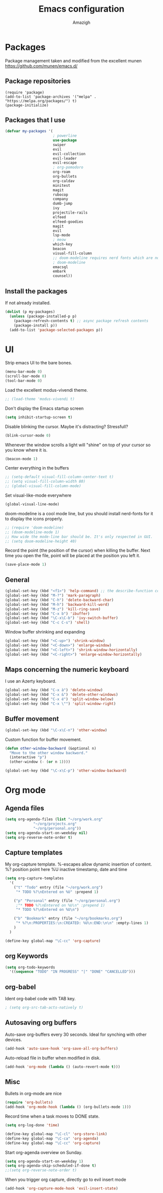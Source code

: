 #+TITLE: Emacs configuration
#+AUTHOR: Amazigh
#+STARTUP: indent

* Packages

  Package management taken and modified from the excellent munen
  https://github.com/munen/emacs.d/

** Package repositories

#+BEGIN_SRC
(require 'package)
(add-to-list 'package-archives '("melpa" . "https://melpa.org/packages/") t)
(package-initialize)
#+END_SRC

** Packages that I use
   #+BEGIN_SRC emacs-lisp
     (defvar my-packages '(
                           ; powerline
                           use-package
                           swiper
                           evil
                           evil-collection
                           evil-leader
                           evil-escape
                           ; org-pomodoro
                           org-roam
                           org-bullets
                           org-caldav
                           minitest
                           magit
                           rubocop
                           company
                           dumb-jump
                           ivy
                           projectile-rails
                           elfeed
                           elfeed-goodies
                           magit
                           evil
                           lsp-mode
                           ; meow
                           which-key
                           beacon
                           visual-fill-column
                           ;; doom-modeline requires nerd fonts which are not available as a debian package. 
                           ; doom-modeline 
                           emacsql
                           embark
                           counsel))
#+END_SRC

** Install the packages
If not already installed. 
#+BEGIN_SRC emacs-lisp
  (dolist (p my-packages)
    (unless (package-installed-p p)
      (package-refresh-contents t) ;; async package refresh contents
      (package-install p))
    (add-to-list 'package-selected-packages p))
#+END_SRC

* UI
Strip emacs UI to the bare bones.
  
#+BEGIN_SRC emacs-lisp
  (menu-bar-mode 0)
  (scroll-bar-mode 0)
  (tool-bar-mode 0)
#+END_SRC

Load the excellent modus-vivendi theme. 

#+BEGIN_SRC emacs-lisp
  ;; (load-theme 'modus-vivendi t)
#+END_SRC
  
Don't display the Emacs startup screen 

#+BEGIN_SRC emacs-lisp 
  (setq inhibit-startup-screen t)
#+END_SRC

Disable blinking the cursor. Maybe it's distracting? Stressfull? 

#+begin_src emacs-lisp
  (blink-cursor-mode 0)
#+end_src

Whenever the window scrolls a light will "shine" on top of your cursor
so you know where it is.

#+begin_src emacs-lisp
  (beacon-mode 1)
#+end_src

Center everything in the buffers

#+begin_src emacs-lisp
  ;; (setq-default visual-fill-column-center-text t) 
  ;; (setq visual-fill-column-width 80)
  ;; (global-visual-fill-column-mode)
#+end_src

Set visual-like-mode everywhere
#+begin_src emacs-lisp
  (global-visual-line-mode)
#+end_src

doom-modeline is a cool mode line, but you should install nerd-fonts for it to display the icons properly. 

#+begin_src emacs-lisp
    ;; (require 'doom-modeline)
    ;; (doom-modeline-mode 1) 
    ;; How wide the mode-line bar should be. It's only respected in GUI.
    ;; (setq doom-modeline-height 40)
#+END_src

Record the point (the position of the cursor) when killing the buffer. Next time you open the file, point will be placed at the position you left it.

#+begin_src emacs-lisp
  (save-place-mode 1)
#+end_src

** General

#+BEGIN_SRC emacs-lisp
  (global-set-key (kbd "<f1>") 'help-command) ;; the describe-function command
  (global-set-key (kbd "M-?") 'mark-paragraph)
  (global-set-key (kbd "C-h") 'delete-backward-char)
  (global-set-key (kbd "M-h") 'backward-kill-word)
  (global-set-key (kbd "M-z") 'kill-ring-save)
  (global-set-key (kbd "C-x b") 'ibuffer)
  (global-set-key (kbd "\C-x\C-b") 'ivy-switch-buffer)
  (global-set-key (kbd "C-c C-s") 'shell)
#+END_SRC

Window buffer shrinking and expanding

#+BEGIN_SRC emacs-lisp
  (global-set-key (kbd "<C-up>") 'shrink-window)
  (global-set-key (kbd "<C-down>") 'enlarge-window)
  (global-set-key (kbd "<C-left>") 'shrink-window-horizontally)
  (global-set-key (kbd "<C-right>") 'enlarge-window-horizontally)
#+END_SRC

** Maps concerning the numeric keyboard

I use an Azerty keyboard. 

#+BEGIN_SRC emacs-lisp
  (global-set-key (kbd "C-x à") 'delete-window)
  (global-set-key (kbd "C-x &") 'delete-other-windows)
  (global-set-key (kbd "C-x é") 'split-window-below)
  (global-set-key (kbd "C-x \"") 'split-window-right)
#+END_SRC

** Buffer movement

#+BEGIN_SRC emacs-lisp
  (global-set-key (kbd "\C-x\C-n") 'other-window)
#+END_SRC

Custom function for buffer movement.

#+BEGIN_SRC emacs-lisp
  (defun other-window-backward (&optional n)
    "Move to the other window backword."
    (interactive "p")
    (other-window (- (or n 1))))

  (global-set-key (kbd "\C-x\C-p") 'other-window-backward)
#+END_SRC

* Org mode
** Agenda files
   #+BEGIN_SRC emacs-lisp
     (setq org-agenda-files (list "~/org/work.org"
				  "~/org/projects.org"
				  "~/org/personal.org"))
     (setq org-agenda-start-on-weekday nil)
     (setq org-reverse-note-order t)
   #+END_SRC

** Capture templates

My org-capture template. %-escapes allow dynamic insertion of content. 
%? position point here
%U inactive timestamp, date and time

   #+BEGIN_SRC emacs-lisp
     (setq org-capture-templates
	   '(
	     ("t" "Todo" entry (file "~/org/work.org")
	      "* TODO %?\nEntered on %U" :prepend 1)

	     ("p" "Personal" entry (file "~/org/personal.org")
	      ;"* TODO %?\nEntered on %U\n" :prepend 1)
	      "* TODO %?\nEntered on %U\n")

	     ("b" "Bookmark" entry (file "~/org/bookmarks.org")
	      "* %?\n:PROPERTIES:\n:CREATED: %U\n:END:\n\n" :empty-lines 1)
	     )
	   )

     (define-key global-map "\C-cc" 'org-capture)
   #+END_SRC

** org Keywords

   #+BEGIN_SRC emacs-lisp
     (setq org-todo-keywords
	   '((sequence "TODO" "IN PROGRESS" "|" "DONE" "CANCELLED")))
   #+END_SRC

** org-babel

   Ident org-babel code with TAB key.

   #+BEGIN_SRC emacs-lisp
     ; (setq org-src-tab-acts-natively t)
   #+END_SRC

** Autosaving org buffers 

   Auto-save org-buffers every 30 seconds. Ideal for synching with other devices.  
   
   #+BEGIN_SRC emacs-lisp
     (add-hook 'auto-save-hook 'org-save-all-org-buffers)
   #+END_SRC

   Auto-reload file in buffer when modified in disk. 

   #+BEGIN_SRC emacs-lisp
     (add-hook 'org-mode (lambda () (auto-revert-mode t)))
   #+END_SRC
   
** Misc

Bullets in org-mode are nice
#+BEGIN_SRC emacs-lisp
  (require 'org-bullets)
  (add-hook 'org-mode-hook (lambda () (org-bullets-mode 1)))
#+END_SRC

Record time when a task moves to DONE state. 

#+BEGIN_SRC emacs-lisp
  (setq org-log-done 'time)
#+END_SRC

#+BEGIN_SRC emacs-lisp
  (define-key global-map "\C-cl" 'org-store-link)
  (define-key global-map "\C-ca" 'org-agenda)
  (define-key global-map "\C-cc" 'org-capture)
#+END_SRC

Start org-agenda overview on Sunday. 

#+BEGIN_SRC emacs-lisp
  (setq org-agenda-start-on-weekday 1) 
  (setq org-agenda-skip-scheduled-if-done t)
  ;;(setq org-reverse-note-order t)
#+END_SRC

When you trigger org capture, directly go to evil insert mode
#+begin_src emacs-lisp
  (add-hook 'org-capture-mode-hook 'evil-insert-state)
#+end_src

Automatically indent org-mode files
#+begin_src emacs-lisp
  (setq org-startup-indented t)
#+end_src
* Org-roam

Where the org-roam files are stored.

  #+BEGIN_SRC emacs-lisp
    (setq org-roam-directory "~/org-roam")
    (org-roam-db-autosync-mode)
  #+END_SRC

  Let's journal with org-roam dailies

  #+begin_src emacs-lisp
    (setq org-roam-dailies-directory "journal/")
    
    (setq org-roam-dailies-capture-templates
          '(("d" "default" entry
             "* %?"
             :target (file+head "%<%Y-%m-%d>.org"
                                "#+title: %<%Y-%m-%d>\n"))))

  #+end_src

  Global keyboard shortcuts to insert org-roam node
  #+begin_src emacs-lisp
    (global-set-key (kbd "C-c n I") 'org-roam-node-insert)
    (global-set-key (kbd "C-c n i") 'org-roam-node-insert-immediate)
    (global-set-key (kbd "C-c n l") 'org-roam-buffer-toggle)
  #+end_src

  Taken from the website: https://systemcrafters.net/build-a-second-brain-in-emacs/5-org-roam-hacks/

#+begin_src emacs-lisp
  ;; Bind this to C-c n I
  (defun org-roam-node-insert-immediate (arg &rest args)
    (interactive "P")
    (let ((args (cons arg args))
          (org-roam-capture-templates (list (append (car org-roam-capture-templates)
                                                    '(:immediate-finish t)))))
      (apply #'org-roam-node-insert args)))
#+end_src
  
* News with elfeed
   #+BEGIN_SRC emacs-lisp
     (global-set-key (kbd "C-x w") 'elfeed)
   #+END_SRC

  #+BEGIN_SRC emacs-lisp
    ;; (require 'elfeed-org)

    ;; Initialize elfeed-org
    ;; This hooks up elfeed-org to read the configuration when elfeed
    ;; is started with =M-x elfeed=
    ;;(elfeed-org)

    ;; Optionally specify a number of files containing elfeed
    ;; configuration. If not set then the location below is used.
    ;; Note: The customize interface is also supported.
    ;; (setq rmh-elfeed-org-files (list "~/.emacs.d/elfeed.org"))
  #+END_SRC
* Default settings
** Window resize and movement

Switch between buffers back and forth. 
     
#+BEGIN_SRC emacs-lisp
  (defun switch-back-and-forth-buffer ()
    "Switch back and forth between buffers"
    (interactive)
    ;;   (switch-to-buffer (other-buffer)))
    (switch-to-buffer (car (car (window-prev-buffers)))))

  (global-set-key (kbd "C-o") 'switch-back-and-forth-buffer)
#+END_SRC

Switch to a specific buffer. Useful when running EXWM. 

#+BEGIN_SRC emacs-lisp
  (defun switch-to-specific-buffer (buff buff-list)
    "Search a particular buffer in the a buffer list and display it"
    (if (equal buff (buffer-name (car buff-list)))
        ;; TODO: Should make a list, and put the buffer in the list
        ;;      (switch-to-buffer (buffer-name (car buff-list)))
        (exwm-workspace-switch-to-buffer  (buffer-name (car buff-list)))
      (if (not (eq buff-list nil))
          (switch-to-specific-buffer buff (cdr buff-list))
        (message "Not found"))))

  (defun switch-to-program (program)
    "Switch to program"
    (interactive)
    (switch-to-specific-buffer program (buffer-list)))

  (defun switch-to-firefox ()
    "Switch to program"
    (interactive)
    (switch-to-specific-buffer '"Firefox-esr" (buffer-list)))

  (global-set-key (kbd "C-s-f") 'switch-to-firefox)
#+END_SRC
					     
** Font 

The font Iosevka Comfy should be installed on the host OS first. 
   #+BEGIN_SRC emacs-lisp
;;      (set-face-attribute 'default nil :height 130)
     ;; (set-face-attribute 'default nil :font "Inconsolata-17") 
;;     (set-face-attribute 'default nil :font "Iosevka Comfy" :height 160) 
     (set-face-attribute 'default nil :font "JetBrains Mono" :height 160) 
   #+END_SRC

 When launching the emacs daemon, the client does not load the font specified here. Workaround found here: https://stackoverflow.com/questions/3984730/emacs-gui-with-emacs-daemon-not-loading-fonts-correctly
 #+begin_src emacs-lisp
    (setq default-frame-alist '((font . "JetBrains Mono-16")))
 #+end_src

** Powerline
  
 #+BEGIN_SRC emacs-lisp
   ;;(require 'powerline)
   ;;(powerline-default-theme)
   ;; emacs source files 
   ;;(setq find-function-C-source-directory "~/src/emacs-26.1/src/")
   ;; tramp: remote file access
   (setq tramp-default-method "ssh")
   #+END_SRC

** Auto-save temporary files in /tmp
   #+BEGIN_SRC emacs-lisp
     (setq backup-directory-alist
	   `((".*" . ,temporary-file-directory)))
     (setq auto-save-file-name-transforms
	   `((".*" ,temporary-file-directory t)))
#+END_SRC

** Reloading files when changed on disk 

   Coupled with the hook added auto-save mode that saves all org buffers,
   This is ideal when synching between multpile devices.

   #+BEGIN_SRC emacs-lisp
     (global-auto-revert-mode t)
   #+END_SRC
   
* Ivy
  #+BEGIN_SRC emacs-lisp
    (ivy-mode 1)
    (global-set-key (kbd "C-s") 'swiper)
    (global-set-key (kbd "M-x") 'counsel-M-x)
    (global-set-key (kbd "M-x") 'execute-extended-command)
    (global-set-key (kbd "C-x C-f") 'counsel-find-file)
    (global-set-key (kbd "<f1> f") 'counsel-describe-function)
    (global-set-key (kbd "<f1> v") 'counsel-describe-variable)
    (global-set-key (kbd "<f1> l") 'counsel-find-library)
    (global-set-key (kbd "<f2> i") 'counsel-info-lookup-symbol)
    (global-set-key (kbd "<f2> u") 'counsel-unicode-char)
  #+END_SRC

* Custom-file

  #+BEGIN_SRC emacs-lisp
    (setq custom-file "~/.emacs.d/custom-settings.el")
    (load custom-file t)
  #+END_SRC

* Programming
** Projectile rails 
   #+BEGIN_SRC emacs-lis
     (projectile-rails-global-mode)
     (define-key projectile-rails-mode-map (kbd "C-c r") 'projectile-rails-command-map)
   #+END_SRC
** Ruby 
*** Minitest
   #+BEGIN_SRC emacs-lisp
   (add-hook 'ruby-mode-hook 'minitest-mode)
   #+END_SRC
*** Hooks
    #+BEGIN_SRC emacs-lisp
      (add-hook 'ruby-mode-hook 'linum-mode)
      (add-hook 'ruby-mode-hook 'company-mode)
    #+END_SRC
** Elixir
#+begin_src emacs-lisp
   (use-package lsp-mode
    :commands lsp
    :ensure t
    :diminish lsp-mode
    :hook
    (elixir-mode . lsp)
    :init
    (add-to-list 'exec-path "/run/current-system/sw/bin/elixir")) 
#+end_src
* Performance tweaks
** point (cursor) slow movements
   Very slow movement of the cursor. 
   See: https://emacs.stackexchange.com/questions/28736/emacs-pointcursor-movement-lag

   #+BEGIN_SRC emacs-lisp
   (setq auto-window-vscroll nil)
   #+END_SRC

* Marginalia
#+begin_src emacs-lisp
  (use-package marginalia
    :ensure t
    :init
    (marginalia-mode))
#+end_src

* Tree-sitter
#+begin_src emacs-lisp
  ;; (require 'tree-sitter)
#+end_src
* Meow mode (modal editing)

I am not using it anymore. 
 #+BEGIN_SRC emacs-lisp
   ;; (defun meow-setup ()
   ;;   (setq meow-cheatsheet-layout meow-cheatsheet-layout-qwerty)
   ;;   (meow-motion-overwrite-define-key
   ;;    '("j" . meow-next)
   ;;    '("k" . meow-prev)
   ;;    '("<escape>" . ignore))
   ;;   (meow-leader-define-key
   ;;    ;; SPC j/k will run the original command in MOTION state.
   ;;    '("j" . "H-j")
   ;;    '("k" . "H-k")
   ;;    ;; Use SPC (0-9) for digit arguments.
   ;;    '("1" . meow-digit-argument)
   ;;    '("2" . meow-digit-argument)
   ;;    '("3" . meow-digit-argument)
   ;;    '("4" . meow-digit-argument)

   ;;  '("5" . meow-digit-argument)
   ;;  '("6" . meow-digit-argument)
   ;;  '("7" . meow-digit-argument)
   ;;  '("8" . meow-digit-argument)
   ;;  '("9" . meow-digit-argument)
   ;;  '("0" . meow-digit-argument)
   ;;  '("o" . switch-back-and-forth-buffer)
   ;;  '("j" . avy-goto-word-or-subword-1)
   ;;  '("/" . meow-keypad-describe-key)
   ;;  '("?" . meow-cheatsheet)

   ;;  )
   ;; (meow-normal-define-key
   ;;  '("0" . meow-expand-0)
   ;;  '("9" . meow-expand-9)
   ;;  '("8" . meow-expand-8)
   ;;  '("7" . meow-expand-7)
   ;;  '("6" . meow-expand-6)
   ;;  '("5" . meow-expand-5)
   ;;  '("4" . meow-expand-4)
   ;;  '("3" . meow-expand-3)
   ;;  '("2" . meow-expand-2)
   ;;  '("1" . meow-expand-1)
   ;;  '("-" . negative-argument)
   ;;  '(";" . meow-reverse)
   ;;  '("," . meow-inner-of-thing)
   ;;  '("." . meow-bounds-of-thing)
   ;;  '("[" . meow-beginning-of-thing)
   ;;  '("]" . meow-end-of-thing)
   ;;  '("a" . meow-append)
   ;;  '("A" . meow-open-below)
   ;;  '("b" . meow-back-word)
   ;;  '("B" . meow-back-symbol)
   ;;  '("c" . meow-change)
   ;;  '("d" . meow-delete)
   ;;  '("D" . meow-backward-delete)
   ;;  '("e" . meow-next-word)
   ;;  '("E" . meow-next-symbol)
   ;;  '("f" . meow-find)
   ;;  '("g" . meow-cancel-selection)
   ;;  '("G" . meow-grab)
   ;;  '("h" . meow-left)
   ;;  '("H" . meow-left-expand)
   ;;  '("i" . meow-insert)
   ;;  '("I" . meow-open-above)
   ;;  '("j" . meow-next)
   ;;  '("J" . meow-next-expand)
   ;;  '("k" . meow-prev)
   ;;  '("K" . meow-prev-expand)
   ;;  '("l" . meow-right)
   ;;  '("L" . meow-right-expand)
   ;;  '("m" . meow-join)
   ;;  '("n" . meow-search)
   ;;  '("o" . meow-block)
   ;;  '("O" . meow-to-block)
   ;;  '("p" . meow-yank)
   ;;  '("q" . meow-quit)
   ;;  '("Q" . meow-goto-line)
   ;;  '("r" . meow-replace)
   ;;  '("R" . meow-swap-grab)
   ;;  '("s" . meow-kill)
   ;;  '("t" . meow-till)
   ;;  '("u" . meow-undo)
   ;;  '("U" . meow-undo-in-selection)
   ;;  '("v" . meow-visit)
   ;;  '("w" . meow-mark-word)
   ;;  '("W" . meow-mark-symbol)
   ;;  '("x" . meow-line)
   ;;  '("X" . meow-goto-line)
   ;;  '("y" . meow-save)
   ;;  '("Y" . meow-sync-grab)
   ;;  '("z" . meow-pop-selection)
   ;;  '("'" . repeat)
   ;;  '("<escape>" . ignore)))
 #+END_SRC

 #+BEGIN_SRC emacs-lisp
;;   (require 'meow)
;;   (meow-setup)
;;   (meow-global-mode 1)
 #+end_src
 
* Evil mode
** Before loading evil 

In visual-mode, movements between lines are at the logical level, not the visual level. I.e., lines are considered logically, not visually, that is, if a visual line spanes three lines on the screen, you cannot navigate line by line with the normal evil movements "jklm". 
The solution is provided by evil; the documentation: https://evil.readthedocs.io/en/latest/settings.html#elispobj-evil-respect-visual-line-mode

The documentation says that the variable should be set before evil is loaded. So here it is: 

#+begin_src emacs-lisp
  (setq evil-respect-visual-line-mode t) 
#+end_src


#+BEGIN_SRC emacs-lisp
  ;; (setq evil-want-integration t) ;; This is optional since it's already set to t by default.
  (setq evil-want-keybinding nil)
#+END_SRC

** Load evil mode

Enable evil mode first

#+BEGIN_SRC emacs-lisp
      (require 'evil)
      (evil-mode 1)
#+END_SRC

** Evil collection 

I could only make evil-collection work with use-package, no idea why that is.

#+begin_src emacs-lisp
  (use-package evil-collection
    :custom (evil-collection-setup-minibuffer t)
    :init (evil-collection-init))
#+end_src

** Evil leader
#+BEGIN_SRC emacs-lisp
  (global-evil-leader-mode)
  (evil-leader/set-leader "<SPC>")
  (evil-leader/set-key
    "f" 'find-file
    "b" 'switch-to-buffer
    ;; "k" 'kill-this-buffer
    "k" 'kill-buffer
    "o" 'switch-back-and-forth-buffer
    ;;"j" 'avy-goto-word-or-subword-1
    "j" 'avy-goto-char-timer
    "à" 'delete-window
    "&" 'delete-other-windows
    "é" 'split-window-below
    "\"" 'split-window-right
    "n" 'other-window
    "p" 'other-window-backward
    "c ," 'org-insert-structure-template
    "c c" 'org-capture
    "a" 'org-agenda
    "r c" 'org-roam-capture 
    "r f" 'org-roam-node-find
    "r p" 'org-roam-node-insert
    "c n i" 'org-roam-node-insert
    "r j t" 'org-roam-dailies-goto-today
    "x b" 'ibuffer
    "x e" 'eval-last-sexp
    "c x a" 'org-archive-subtree-default
    "c t" 'org-todo
    ;"c c" 'org-capture-finalize
    "c x a" 'org-archive-subtree-default 
    "c n l" 'org-roam-buffer-toggle
    "c o" 'org-open-at-point
    "s" 'swiper
    "x n s" 'org-narrow-to-subtree
    "x n w" 'widen
    ;"c p" 'org-previous-visible-heading
    ;"c n" 'org-next-visible-heading
  )

#+END_SRC

Set the delay of avy-goto-char
#+begin_src emacs-lisp
  (setq avy-timeout-seconds 0.3)
#+end_src

** Evil escape

#+BEGIN_SRC emacs-lisp
  (setq-default evil-escape-key-sequence "jk")
  (setq-default evil-escape-delay 0.15)
  (evil-escape-mode)
#+END_SRC

** Misc

Use the tab key for visibility cycling in Org and Evil mode
Taken from: https://jeffkreeftmeijer.com/emacs-evil-org-tab/
#+begin_src emacs-lisp
  (setq evil-want-C-i-jump nil)
#+end_src

** Enable undo-redo
#+begin_src emacs-lisp
  (evil-set-undo-system 'undo-redo)
#+end_src
* Which key
#+BEGIN_SRC emacs-lisp
  (require 'which-key)
  (which-key-mode)
#+END_SRC
